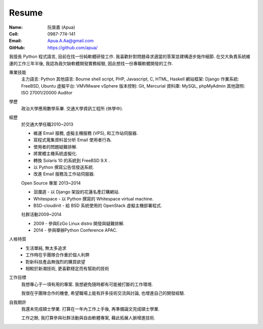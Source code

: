 ===========
Resume
===========

:Name: 阮晉嘉 (Apua)
:Cell: 0987-774-141
:Email: Apua.A.Aa@gmail.com
:GitHub: https://github.com/apua/

我擅長 Python 程式語言, 目前在找一份純軟體研發工作. 我喜歡針對問題尋求適當的答案並建構逐步施作細節. 在交大負責系統維運的工作三年半後, 我認為我欠缺軟體開發實務經驗, 因此想找一份專職軟體開發的工作.

專業技能
    主力語言: Python
    其他語言: Bourne shell script, PHP, Javascript, C, HTML, Haskell
    網站框架: Django
    作業系統: FreeBSD, Ubuntu
    虛擬平台: VMVMware vSphere
    版本控制: Git, Mercurial
    資料庫: MySQL, phpMyAdmin
    其他證照: ISO 27001/20000 Auditor

學歷
    政治大學應用數學系畢. 
    交通大學資訊工程所 (休學中). 

經歷
    於交通大學任職2010~2013

    + 維運 Email 服務, 虛擬主機服務 (VPS), 和工作站伺服器.
    + 寫程式蒐集資料並分析 Email 使用者行為.
    + 使用者的問題疑難排解.
    + 將實體主機系統虛擬化.
    + 轉換 Solaris 10 的系統到 FreeBSD 9.X .
    + 以 Python 撰寫公告信發送系統.
    + 改進 Email 服務及工作站伺服器.

    Open Source 專案 2013~2014

    + 洄瀾週 - 以 Django 架設的花蓮名產訂購網站.
    + Whitespace - 以 Python 撰寫的 Whitespace virtual machine.
    + BSD-cloudinit - 給 BSD 系統使用的 OpenStack 虛擬主機部署程式.

    社群活動2009~2014

    + 2009 - 參與EzGo Linux distro 開發與疑難排解.
    + 2014 - 參與舉辦Python Conference APAC.

人格特質
    + 生活單純, 無太多追求
    + 工作時在乎團隊合作重於個人利弊
    + 對新科技產品無強烈的購買欲望
    + 相較於新潮技術, 更喜歡穩定而有幫助的技術

工作目標
    我想專心于一項有用的專案. 我想避免隨時都有可能被打斷的工作環境.

    我很在乎團隊合作的機會, 希望職場上能有許多技術交流與討論, 也增進自己的開發經驗.

自我期許
    我還未完成碩士學業. 打算在一年內工作上手後, 再準備論文完成碩士學業.

    工作之餘, 我打算參與社群活動與自由軟體專案, 藉此拓展人脈增進技術.
